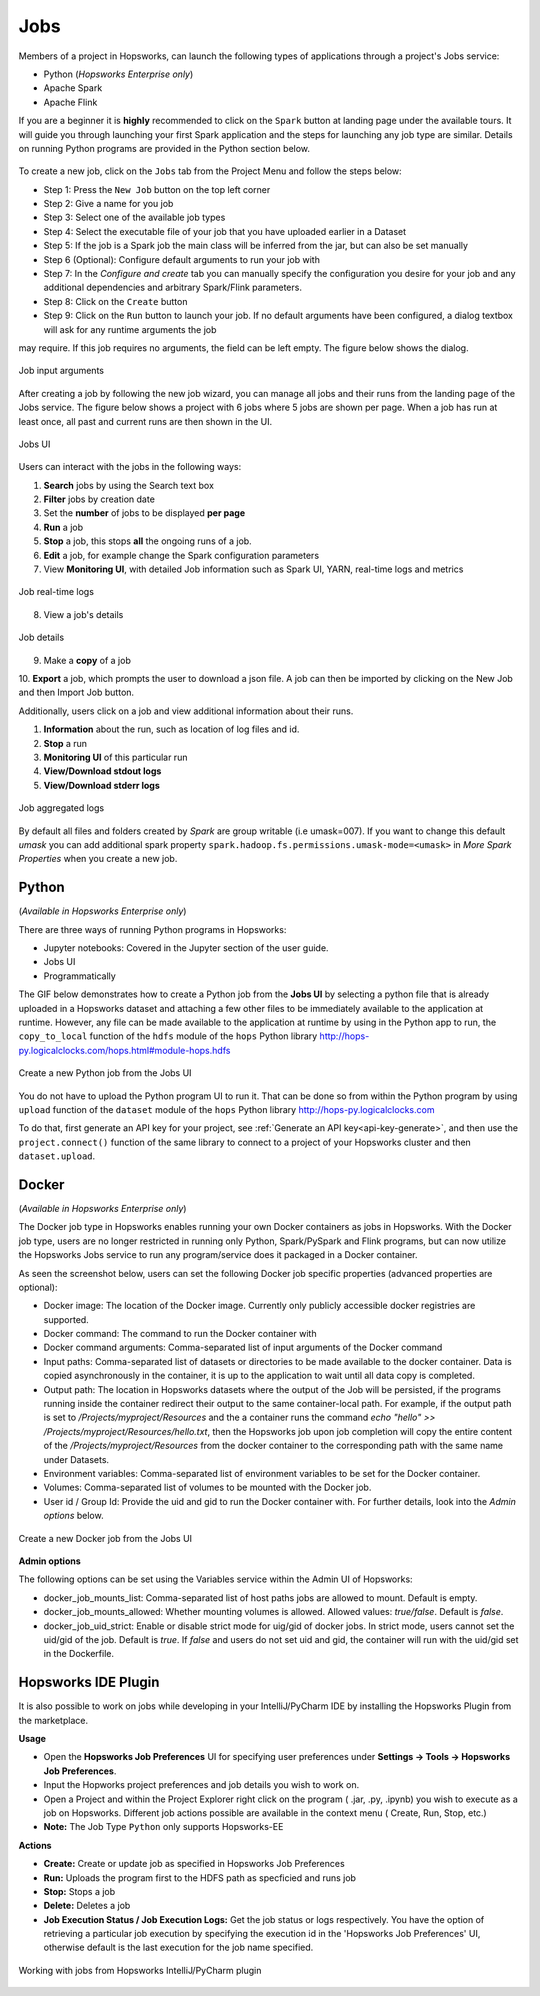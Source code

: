 Jobs
====

Members of a project in Hopsworks, can launch the following types of applications through a project's Jobs service:

* Python (*Hopsworks Enterprise only*)
* Apache Spark
* Apache Flink

If you are a beginner it is **highly** recommended to click on the ``Spark``
button at landing page under the available tours. It will guide you through launching your
first Spark application and the steps for launching any job type are similar. Details on running Python programs
are provided in the Python section below.

.. _guided_tours.png: ../../_images/guided_tours.png
.. figure:: ../../imgs/guided_tours.png
    :alt: Guided tours
    :target: `guided_tours.png`_
    :align: center
    :figclass: align-center

To create a new job, click on the ``Jobs`` tab from the Project Menu and
follow the steps below:

* Step 1: Press the ``New Job`` button on the top left corner
* Step 2: Give a name for you job
* Step 3: Select one of the available job types
* Step 4: Select the executable file of your job that you have uploaded earlier in a Dataset
* Step 5: If the job is a Spark job the main class will be inferred from the jar, but can also be set manually
* Step 6 (Optional): Configure default arguments to run your job with
* Step 7: In the *Configure and create* tab you can manually specify
  the configuration you desire for your job and any additional dependencies and arbitrary Spark/Flink
  parameters.
* Step 8: Click on the ``Create`` button
* Step 9: Click on the ``Run`` button to launch your job. If no default arguments have been configured, a dialog textbox will ask for any runtime arguments the job
may require. If this job requires no arguments, the field can be left empty. The figure below shows the dialog.

.. _jobs-ui-args.png: ../../_images/jobs-ui-args.png
.. figure:: ../../imgs/jobs-ui-args.png
    :alt: Job runtime arguments
    :target: `jobs-ui-args.png`_
    :align: center
    :figclass: align-center

    Job input arguments

After creating a job by following the new job wizard, you can manage all jobs and their runs from the landing page of
the Jobs service. The figure below shows a project with 6 jobs where 5 jobs are shown per page. When a job has run
at least once, all past and current runs are then shown in the UI.

.. _jobs-ui.png: ../../_images/jobs-ui.png
.. figure:: ../../imgs/jobs-ui.png
    :alt: Jobs
    :target: `jobs-ui.png`_
    :align: center
    :figclass: align-center

    Jobs UI

Users can interact with the jobs in the following ways:

1. **Search** jobs by using the Search text box
2. **Filter** jobs by creation date
3. Set the **number** of jobs to be displayed **per page**
4. **Run** a job
5. **Stop** a job, this stops **all** the ongoing runs of a job.
6. **Edit** a job, for example change the Spark configuration parameters
7. View **Monitoring UI**, with detailed Job information such as Spark UI, YARN, real-time logs and metrics

.. _jobs-ui-logs.png: ../../_images/jobs-ui-logs.png
.. figure:: ../../imgs/jobs-ui-logs.png
    :alt: Job logs
    :target: `jobs-ui-logs.png`_
    :align: center
    :figclass: align-center

    Job real-time logs

8. View a job's details

.. _jobs-ui-jobdetails.png: ../../_images/jobs-ui-jobdetails.png
.. figure:: ../../imgs/jobs-ui-jobdetails.png
    :alt: Job real-time logs
    :target: `jobs-ui-jobdetails.png`_
    :align: center
    :figclass: align-center

    Job details

9. Make a **copy** of a job

10. **Export** a job, which prompts the user to download a json file. A job can then be imported by clicking on the New
Job and then Import Job button.

Additionally, users click on a job and view additional information about their runs.

1. **Information** about the run, such as location of log files and id.
2. **Stop** a run
3. **Monitoring UI** of this particular run
4. **View/Download stdout logs**
5. **View/Download stderr logs**

.. _jobs-ui-exec-logs.png: ../../_images/jobs-ui-exec-logs.png
.. figure:: ../../imgs/jobs-ui-exec-logs.png
    :alt: Job logs
    :target: `jobs-ui-exec-logs.png`_
    :align: center
    :figclass: align-center

    Job aggregated logs

By default all files and folders created by `Spark` are group writable (i.e umask=007). If you want to change this
default `umask` you can add additional spark property ``spark.hadoop.fs.permissions.umask-mode=<umask>`` in `More Spark Properties` when you create a new job.

Python
------
(*Available in Hopsworks Enterprise only*)

There are three ways of running Python programs in Hopsworks:

* Jupyter notebooks: Covered in the Jupyter section of the user guide.
* Jobs UI
* Programmatically

The GIF below demonstrates how to create a Python job from the **Jobs UI** by selecting a python file that is already
uploaded in a Hopsworks dataset and attaching a few other files to be immediately available to the application at
runtime. However, any file can be made available to the application at runtime by using in the Python app to run, the
``copy_to_local`` function of the ``hdfs`` module of the ``hops`` Python library
http://hops-py.logicalclocks.com/hops.html#module-hops.hdfs

.. _python-new-job.gif: ../../_images/python-new-job.gif
.. figure:: ../../imgs/python-new-job.gif
    :alt: Python new job UI
    :target: `python-new-job.gif`_
    :align: center
    :figclass: align-center

    Create a new Python job from the Jobs UI

You do not have to upload the Python program UI to run it. That can be done so from within the Python program by using
``upload`` function of the ``dataset`` module of the ``hops`` Python library http://hops-py.logicalclocks.com

To do that, first generate an API key for your project, see :ref:`Generate an API key<api-key-generate>`,
and then use the ``project.connect()`` function of the same
library to connect to a project of your Hopsworks cluster and then ``dataset.upload``.

Docker
------
(*Available in Hopsworks Enterprise only*)

The Docker job type in Hopsworks enables running your own Docker containers as jobs in Hopsworks. With the Docker job type, users are no longer restricted in
running only Python, Spark/PySpark and Flink programs, but can now utilize the Hopsworks Jobs service to run any program/service does it packaged in a Docker container.

As seen the screenshot below, users can set the following Docker job specific properties (advanced properties are optional):

- Docker image: The location of the Docker image. Currently only publicly accessible docker registries are supported.
- Docker command: The command to run the Docker container with
- Docker command arguments: Comma-separated list of input arguments of the Docker command
- Input paths: Comma-separated list of datasets or directories to be made available to the docker container. Data is copied asynchronously in the container, it is up  to the application to wait until all data copy is completed.
- Output path: The location in Hopsworks datasets where the output of the Job will be persisted, if the programs running inside the container redirect their output
  to the same container-local path. For example, if the output path is set to `/Projects/myproject/Resources` and the a container runs the command `echo "hello" >> /Projects/myproject/Resources/hello.txt`,
  then the Hopsworks job upon job completion will copy the entire content of the `/Projects/myproject/Resources` from the docker container to the corresponding path with the same name under Datasets.
- Environment variables: Comma-separated list of environment variables to be set for the Docker container.
- Volumes: Comma-separated list of volumes to be mounted with the Docker job.
- User id / Group Id: Provide the uid and gid to run the Docker container with. For further details, look into the *Admin options* below.

.. _docker_job_details.png: ../../_images/docker_job_details.png
.. figure:: ../../imgs/docker_job_details.png
    :alt: Docker new job UI
    :target: `docker_job_details.png`_
    :align: center
    :figclass: align-center

    Create a new Docker job from the Jobs UI


**Admin options**

The following options can be set using the Variables service within the Admin UI of Hopsworks:

- docker_job_mounts_list: Comma-separated list of host paths jobs are allowed to mount. Default is empty.
- docker_job_mounts_allowed: Whether mounting volumes is allowed. Allowed values: `true/false`. Default is `false`.
- docker_job_uid_strict: Enable or disable strict mode for uig/gid of docker jobs. In strict mode, users cannot set the uid/gid of the job. Default is `true`.
  If `false` and users do not set uid and gid, the container will run with the uid/gid set in the Dockerfile.

Hopsworks IDE Plugin
--------------------

It is also possible to work on jobs while developing in your IntelliJ/PyCharm IDE by installing the Hopsworks Plugin from the marketplace.

**Usage**

-   Open the **Hopsworks Job Preferences** UI for specifying user preferences under **Settings -> Tools -> Hopsworks Job Preferences**.
-   Input the Hopworks project preferences and job details you wish to work on.
-   Open a Project and within the Project Explorer right click on the program ( .jar, .py, .ipynb) you wish to execute as a job on Hopsworks. Different job actions possible are available in the context menu ( Create, Run, Stop, etc.)
- **Note:** The Job Type ``Python`` only supports Hopsworks-EE 

**Actions**

- **Create:** Create or update job as specified in Hopsworks Job Preferences
- **Run:** Uploads the program first to the HDFS path as specficied and runs job 
- **Stop:** Stops a job
- **Delete:** Deletes a job
- **Job Execution Status / Job Execution Logs:** Get the job status or logs respectively. You have the option of retrieving a particular job execution by specifying the execution id in the 'Hopsworks Job Preferences' UI, otherwise default is the last execution for the job name specified. 

.. _pluginHelp.gif: ../../_images/pluginHelp.gif
.. figure:: ../../imgs/pluginHelp.gif
    :alt: Hopworks Plugin
    :target: `pluginHelp.gif`_
    :align: center
    :figclass: align-center

    Working with jobs from Hopsworks IntelliJ/PyCharm plugin